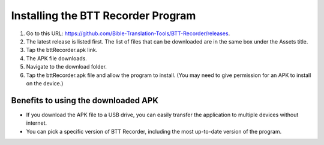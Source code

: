Installing the BTT Recorder Program
=======

1.	Go to this URL: https://github.com/Bible-Translation-Tools/BTT-Recorder/releases.
2.	The latest release is listed first.  The list of files that can be downloaded are in the same box under the Assets title.
3.	Tap the bttRecorder.apk link.
4.	The APK file downloads.
5.	Navigate to the download folder.
6.	Tap the bttRecorder.apk file and allow the program to install. (You may need to give permission for an APK to install on the device.)


.. image:: ../images/download APK 1.png
    :width: 500px
    :align: center
    :height: 245px
    :alt: BTT Recorder for Android



Benefits to using the downloaded APK
----------------------------------------------
*  If you download the APK file to a USB drive, you can easily transfer the application to multiple devices without internet.
*  You can pick a specific version of BTT Recorder, including the most up-to-date version of the program.


